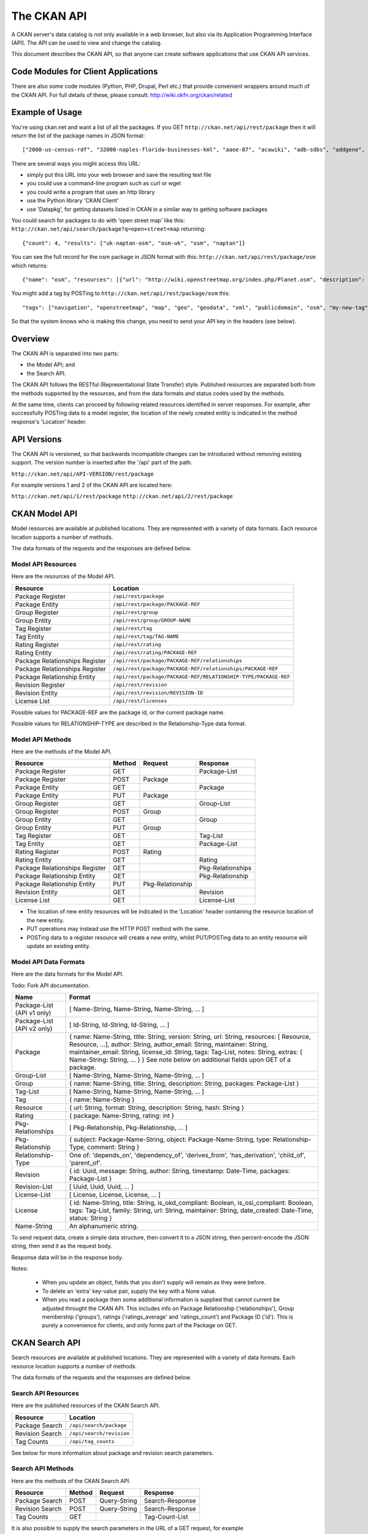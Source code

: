 ============
The CKAN API
============


A CKAN server's data catalog is not only available in a web browser, but also
via its Application Programming Interface (API). The API can be used to view
and change the catalog.

This document describes the CKAN API, so that anyone can create software
applications that use CKAN API services.


Code Modules for Client Applications
====================================

There are also some code modules (Python, PHP, Drupal, Perl etc.) that provide 
convenient wrappers around much of the CKAN API. For full details of these, 
please consult: http://wiki.okfn.org/ckan/related


Example of Usage
================

You're using ckan.net and want a list of all the packages. If you GET
``http://ckan.net/api/rest/package`` then it will return the list of the package
names in JSON format::

["2000-us-census-rdf", "32000-naples-florida-businesses-kml", "aaoe-87", "acawiki", "adb-sdbs", "addgene", "advances-in-dental-research", ... ]

There are several ways you might access this URL:

* simply put this URL into your web browser and save the resulting text file

* you could use a command-line program such as curl or wget

* you could write a program that uses an http library

* use the Python library 'CKAN Client'

* use 'Datapkg', for getting datasets listed in CKAN in a similar way to getting software packages

You could search for packages to do with 'open street map' like this: ``http://ckan.net/api/search/package?q=open+street+map`` returning::

{"count": 4, "results": ["uk-naptan-osm", "osm-uk", "osm", "naptan"]}

You can see the full record for the osm package in JSON format with this: ``http://ckan.net/api/rest/package/osm`` which returns::

{"name": "osm", "resources": [{"url": "http://wiki.openstreetmap.org/index.php/Planet.osm", "description": "All data", "format": ""}], "tags": ["navigation", "openstreetmap", "map", "geo", "geodata", "xml", "publicdomain", "osm"] ... }

You might add a tag by POSTing to ``http://ckan.net/api/rest/package/osm`` this::

"tags": ["navigation", "openstreetmap", "map", "geo", "geodata", "xml", "publicdomain", "osm", "my-new-tag"]

So that the system knows who is making this change, you need to send your API key in the headers (see below).


Overview
========

The CKAN API is separated into two parts:

* the Model API; and
* the Search API.

The CKAN API follows the RESTful (Representational State Transfer) style.
Published resources are separated both from the methods supported by the
resources, and from the data formats and status codes used by the methods.

At the same time, clients can proceed by following related resources
identified in server responses. For example, after successfully POSTing data
to a model register, the location of the newly created entity is indicated in
the method response's 'Location' header.

API Versions
============

The CKAN API is versioned, so that backwards incompatible changes can be
introduced without removing existing support. The version number is inserted
after the '/api' part of the path.

``http://ckan.net/api/API-VERSION/rest/package``

For example versions 1 and 2 of the CKAN API are located here:

``http://ckan.net/api/1/rest/package``
``http://ckan.net/api/2/rest/package``


CKAN Model API
==============

Model resources are available at published locations. They are represented with
a variety of data formats. Each resource location supports a number of methods.

The data formats of the requests and the responses are defined below.


Model API Resources
-------------------

Here are the resources of the Model API.

+--------------------------------+-------------------------------------------------------------------+
| Resource                       | Location                                                          |
+================================+===================================================================+
| Package Register               | ``/api/rest/package``                                             |
+--------------------------------+-------------------------------------------------------------------+
| Package Entity                 | ``/api/rest/package/PACKAGE-REF``                                 |
+--------------------------------+-------------------------------------------------------------------+
| Group Register                 | ``/api/rest/group``                                               |
+--------------------------------+-------------------------------------------------------------------+
| Group Entity                   | ``/api/rest/group/GROUP-NAME``                                    |
+--------------------------------+-------------------------------------------------------------------+
| Tag Register                   | ``/api/rest/tag``                                                 |
+--------------------------------+-------------------------------------------------------------------+
| Tag Entity                     | ``/api/rest/tag/TAG-NAME``                                        |
+--------------------------------+-------------------------------------------------------------------+
| Rating Register                | ``/api/rest/rating``                                              |
+--------------------------------+-------------------------------------------------------------------+
| Rating Entity                  | ``/api/rest/rating/PACKAGE-REF``                                  |
+--------------------------------+-------------------------------------------------------------------+
| Package Relationships Register | ``/api/rest/package/PACKAGE-REF/relationships``                   |
+--------------------------------+-------------------------------------------------------------------+
| Package Relationships Register | ``/api/rest/package/PACKAGE-REF/relationships/PACKAGE-REF``       |
+--------------------------------+-------------------------------------------------------------------+
| Package Relationship Entity    | ``/api/rest/package/PACKAGE-REF/RELATIONSHIP-TYPE/PACKAGE-REF``   |
+--------------------------------+-------------------------------------------------------------------+
| Revision Register              | ``/api/rest/revision``                                            |
+--------------------------------+-------------------------------------------------------------------+
| Revision Entity                | ``/api/rest/revision/REVISION-ID``                                |
+--------------------------------+-------------------------------------------------------------------+
| License List                   | ``/api/rest/licenses``                                            |
+--------------------------------+-------------------------------------------------------------------+

Possible values for PACKAGE-REF are the package id, or the current package name.

Possible values for RELATIONSHIP-TYPE are described in the Relationship-Type data format.


Model API Methods
-----------------

Here are the methods of the Model API.

+-------------------------------+--------+------------------+-------------------+
| Resource                      | Method | Request          | Response          |
+===============================+========+==================+===================+ 
| Package Register              | GET    |                  | Package-List      | 
+-------------------------------+--------+------------------+-------------------+
| Package Register              | POST   | Package          |                   | 
+-------------------------------+--------+------------------+-------------------+
| Package Entity                | GET    |                  | Package           | 
+-------------------------------+--------+------------------+-------------------+
| Package Entity                | PUT    | Package          |                   | 
+-------------------------------+--------+------------------+-------------------+
| Group Register                | GET    |                  | Group-List        | 
+-------------------------------+--------+------------------+-------------------+
| Group Register                | POST   | Group            |                   | 
+-------------------------------+--------+------------------+-------------------+
| Group Entity                  | GET    |                  | Group             | 
+-------------------------------+--------+------------------+-------------------+
| Group Entity                  | PUT    | Group            |                   | 
+-------------------------------+--------+------------------+-------------------+
| Tag Register                  | GET    |                  | Tag-List          |  
+-------------------------------+--------+------------------+-------------------+
| Tag Entity                    | GET    |                  | Package-List      | 
+-------------------------------+--------+------------------+-------------------+
| Rating Register               | POST   | Rating           |                   | 
+-------------------------------+--------+------------------+-------------------+
| Rating Entity                 | GET    |                  | Rating            | 
+-------------------------------+--------+------------------+-------------------+
| Package Relationships Register| GET    |                  | Pkg-Relationships | 
+-------------------------------+--------+------------------+-------------------+
| Package Relationship Entity   | GET    |                  | Pkg-Relationship  |
+-------------------------------+--------+------------------+-------------------+
| Package Relationship Entity   | PUT    | Pkg-Relationship |                   | 
+-------------------------------+--------+------------------+-------------------+
| Revision Entity               | GET    |                  | Revision          | 
+-------------------------------+--------+------------------+-------------------+
| License List                  | GET    |                  | License-List      | 
+-------------------------------+--------+------------------+-------------------+

* The location of new entity resources will be indicated in the 'Location' header containing the resource location of the new entity.

* PUT operations may instead use the HTTP POST method with the same.

* POSTing data to a register resource will create a new entity, whilst PUT/POSTing data to an entity resource will update an existing entity.



Model API Data Formats
----------------------

Here are the data formats for the Model API.

Todo: Fork API documentation.

+-----------------+------------------------------------------------------------+
| Name            | Format                                                     |
+=================+============================================================+
| Package-List    | [ Name-String, Name-String, Name-String, ... ]             |
| (API v1 only)   |                                                            |
+-----------------+------------------------------------------------------------+
| Package-List    | [ Id-String, Id-String, Id-String, ... ]                   |
| (API v2 only)   |                                                            |
+-----------------+------------------------------------------------------------+
| Package         | { name: Name-String, title: String, version: String,       |
|                 | url: String, resources: [ Resource, Resource, ...],        |
|                 | author: String, author_email: String,                      |
|                 | maintainer: String, maintainer_email: String,              |
|                 | license_id: String, tags: Tag-List, notes: String,         |
|                 | extras: { Name-String: String, ... } }                     |
|                 | See note below on additional fields upon GET of a package. |
+-----------------+------------------------------------------------------------+
| Group-List      | [ Name-String, Name-String, Name-String, ... ]             | 
+-----------------+------------------------------------------------------------+
| Group           | { name: Name-String, title: String, description: String,   | 
|                 | packages: Package-List }                                   |
+-----------------+------------------------------------------------------------+
| Tag-List        | [ Name-String, Name-String, Name-String, ... ]             |
+-----------------+------------------------------------------------------------+
| Tag             | { name: Name-String }                                      |
+-----------------+------------------------------------------------------------+
| Resource        | { url: String, format: String, description: String,        |
|                 | hash: String }                                             |
+-----------------+------------------------------------------------------------+
| Rating          | { package: Name-String, rating: int }                      |
+-----------------+------------------------------------------------------------+
|Pkg-Relationships| [ Pkg-Relationship, Pkg-Relationship, ... ]                |
+-----------------+------------------------------------------------------------+
| Pkg-Relationship| { subject: Package-Name-String,                            |
|                 | object: Package-Name-String, type: Relationship-Type,      |
|                 | comment: String }                                          |
+-----------------+------------------------------------------------------------+
|Relationship-Type| One of: 'depends_on', 'dependency_of',                     |
|                 | 'derives_from', 'has_derivation',                          |
|                 | 'child_of', 'parent_of'.                                   |
+-----------------+------------------------------------------------------------+
| Revision        | { id: Uuid, message: String, author: String,               |
|                 | timestamp: Date-Time, packages: Package-List }             |
+-----------------+------------------------------------------------------------+
| Revision-List   | [ Uuid, Uuid, Uuid, ... ]                                  |
+-----------------+------------------------------------------------------------+
| License-List    | [ License, License, License, ... ]                         |
+-----------------+------------------------------------------------------------+
| License         | { id: Name-String, title: String, is_okd_compliant:        |
|                 | Boolean, is_osi_compliant: Boolean, tags: Tag-List,        |
|                 | family: String, url: String, maintainer: String,           |
|                 | date_created: Date-Time, status: String }                  |
+-----------------+------------------------------------------------------------+
| Name-String     | An alphanumeric string.                                    |
+-----------------+------------------------------------------------------------+

To send request data, create a simple data structure, then convert it to a JSON string, then percent-encode the JSON string, then send it as the request body.

Response data will be in the response body.

Notes:

 * When you update an object, fields that you don't supply will remain as they were before.

 * To delete an 'extra' key-value pair, supply the key with a None value.

 * When you read a package then some additional information is supplied that cannot current be adjusted throught the CKAN API. This includes info on Package Relationship ('relationships'), Group membership ('groups'), ratings ('ratings_average' and 'ratings_count') and Package ID ('id'). This is purely a convenience for clients, and only forms part of the Package on GET.


CKAN Search API
===============

Search resources are available at published locations. They are represented with
a variety of data formats. Each resource location supports a number of methods.

The data formats of the requests and the responses are defined below.


Search API Resources
--------------------

Here are the published resources of the CKAN Search API.

+-------------------+--------------------------+
| Resource          | Location                 |
+===================+==========================+
| Package Search    | ``/api/search/package``  |
+-------------------+--------------------------+
| Revision Search   | ``/api/search/revision`` |
+-------------------+--------------------------+
| Tag Counts        | ``/api/tag_counts``      |
+-------------------+--------------------------+

See below for more information about package and revision search parameters.


Search API Methods
------------------

Here are the methods of the CKAN Search API.

+-------------------------------+--------+------------------+-------------------+
| Resource                      | Method | Request          | Response          |
+===============================+========+==================+===================+ 
| Package Search                | POST   | Query-String     | Search-Response   | 
+-------------------------------+--------+------------------+-------------------+
| Revision Search               | POST   | Query-String     | Search-Response   | 
+-------------------------------+--------+------------------+-------------------+
| Tag Counts                    | GET    |                  | Tag-Count-List    | 
+-------------------------------+--------+------------------+-------------------+

It is also possible to supply the search parameters in the URL of a GET request, 
for example ``/api/rest/search?q=geodata&amp;allfields=1``.


Search API Data Formats
-----------------------

Here are the data formats for the Search API.

+-----------------+------------------------------------------------------------+
| Name            | Format                                                     |
+=================+============================================================+
| Query-String    | { Query-Key: Query-Value, Query-Key: Query-Value, ... }    |
+-----------------+------------------------------------------------------------+
| Search-Response | { count: Count-int, results: [Package, Package, ... ] }    |
+-----------------+------------------------------------------------------------+
| Tag-Count-List  | [ [Name-String, Integer], [Name-String, Integer], ... ]    |
+-----------------+------------------------------------------------------------+

The ``Package`` data format is defined in the CKAN Model API.


Package Search Parameters
~~~~~~~~~~~~~~~~~~~~~~~~~

+-----------------------+---------------+----------------------------------+----------------------------------+
| Query-Key             | Query-Value   | Example                          |  Notes                           |
+=======================+===============+==================================+==================================+
| q                     | Search-String || q=geodata                       | Criteria to search the package   |
|                       |               || q=government+sweden             | fields for. URL-encoded search   |
|                       |               || q=%22drug%20abuse%22            | text. (You can also concatenate  |
|                       |               |                                  | words with a '+' symbol in a     |
|                       |               |                                  | URL.) Search results must contain|
|                       |               |                                  | all the specified words.         |
+-----------------------+---------------+----------------------------------+----------------------------------+
| qjson                 | JSON encoded  | ['q':'geodata']                  | All search parameters can be     |
|                       | options       |                                  | json-encoded and supplied to this|
|                       |               |                                  | parameter as a more flexible     |
|                       |               |                                  | alternative in GET requests.     |
+-----------------------+---------------+----------------------------------+----------------------------------+
|title,                 | Search-String | title=uk&amp;tags=health+census  | Search a particular a field. Note|
|tags, notes, groups,   |               |                                  | that the latter fields mentioned |
|author, maintainer,    |               |                                  | here are in the 'extra' fields.  |
|update_frequency,      |               |                                  |                                  |
|geographic_granularity,|               |                                  |                                  |
|geographic_coverage,   |               |                                  |                                  |
|temporal_granularity,  |               |                                  |                                  |
|temporal_coverage,     |               |                                  |                                  |
|national_statistic,    |               |                                  |                                  |
|categories,            |               |                                  |                                  |
|precision,             |               |                                  |                                  |
|department, agency,    |               |                                  |                                  |
|external_reference     |               |                                  |                                  |
+-----------------------+---------------+----------------------------------+----------------------------------+
| order_by              | field-name    | order_by=name                    | Specify either rank or the field |
|                       | (default=rank)|                                  | to sort the results by           |
+-----------------------+---------------+----------------------------------+----------------------------------+
| offset, limit         | result-int    | offset=40&amp;limit=20           | Pagination options. Offset is the|
|                       | (defaults:    |                                  | number of the first result and   |
|                       | offset=0,     |                                  | limit is the number of results to|
|                       | limit=20)     |                                  | return.                          |
+-----------------------+---------------+----------------------------------+----------------------------------+
| all_fields            | 0 (default)   | all_fields=1                     | Each matching search result is   |
|                       | or 1          |                                  | given as either a package name   |
|                       |               |                                  | (0) or the full package record   |
|                       |               |                                  | (1).                             |
+-----------------------+---------------+----------------------------------+----------------------------------+
| filter_by_openness    | 0 (default)   | filter_by_openness=1             | Filters results by ones which are|
|                       | or 1          |                                  | open.                            |
+-----------------------+---------------+----------------------------------+----------------------------------+
|filter_by_downloadbable| 0 (default)   | filter_by_downloadable=1         | Filters results by ones which    |
|                       | or 1          |                                  | have at least one resource URL.  |
+-----------------------+---------------+----------------------------------+----------------------------------+


Revision Search Parameters
~~~~~~~~~~~~~~~~~~~~~~~~~~

+-----------------------+---------------+-----------------------------------------------------+----------------------------------+
| Key                   |    Value      | Example                                             |  Notes                           |
+=======================+===============+=====================================================+==================================+ 
| since_time            | Date-Time     | since_time=2010-05-05T19:42:45.854533               | The time can be less precisely   |
|                       |               |                                                     | stated (e.g 2010-05-05).          |
+-----------------------+---------------+-----------------------------------------------------+----------------------------------+
| since_id              | Uuid          | since_id=6c9f32ef-1f93-4b2f-891b-fd01924ebe08       | The stated id will not be        |
|                       |               |                                                     | included in the results.         |
+-----------------------+---------------+-----------------------------------------------------+----------------------------------+


CKAN API Status Codes
=====================

Standard HTTP status codes are used to signal method outcomes.

===== =====
Code  Name
===== =====
200   OK                 
301   Moved Permanently  
400   Bad Request     
403   Not Authorized     
404   Not Found          
409   Conflict (e.g. name already exists)
500   Service Error           
===== =====


CKAN API Keys
=============

You will need to supply an API Key for certain requests to the CKAN API:

* For any action which makes a change to a resource (i.e. all POST methods on register resources, and PUT/POST methods on entity resources).

* If the particular resource's authorization set-up is not open to 
  visitors for the action.

To obtain your API key:

1. Log-in to the particular CKAN website: /user/login

2. The user page has a link to the API Key: /user/apikey

The key should be passed in the API request header:

====================== =====
Header                 Example value
====================== =====
HTTP_AUTHORIZATION     fde34a3c-b716-4c39-8dc4-881ba115c6d4
====================== =====

If requests that are required to be authorized are not sent with a currently 
valid Authorization header, or the user associated with the key is not 
authorized for the operation, then the requested operation will not be carried
out and the CKAN API will respond with status code 403.


